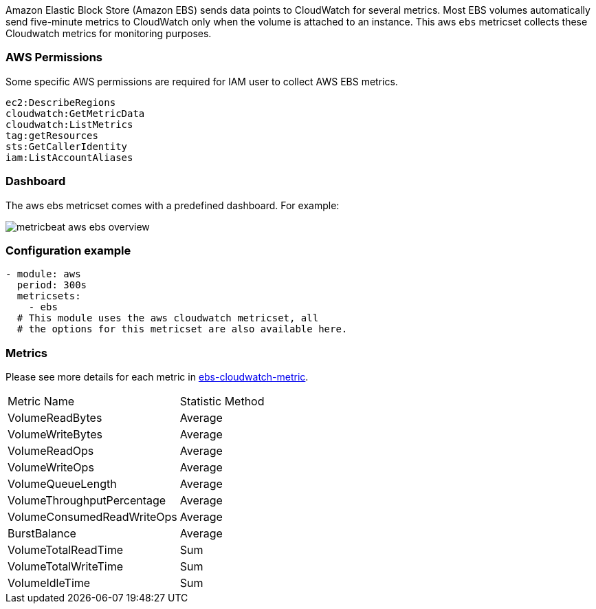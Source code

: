 Amazon Elastic Block Store (Amazon EBS) sends data points to CloudWatch for
several metrics. Most EBS volumes automatically send five-minute metrics to
CloudWatch only when the volume is attached to an instance. This aws `ebs`
metricset collects these Cloudwatch metrics for monitoring purposes.

[float]
=== AWS Permissions
Some specific AWS permissions are required for IAM user to collect AWS EBS metrics.
----
ec2:DescribeRegions
cloudwatch:GetMetricData
cloudwatch:ListMetrics
tag:getResources
sts:GetCallerIdentity
iam:ListAccountAliases
----

[float]
=== Dashboard

The aws ebs metricset comes with a predefined dashboard. For example:

image::./images/metricbeat-aws-ebs-overview.png[]

[float]
=== Configuration example
[source,yaml]
----
- module: aws
  period: 300s
  metricsets:
    - ebs
  # This module uses the aws cloudwatch metricset, all
  # the options for this metricset are also available here.
----

[float]
=== Metrics
Please see more details for each metric in
https://docs.aws.amazon.com/AWSEC2/latest/UserGuide/using_cloudwatch_ebs.html[ebs-cloudwatch-metric].

|===
|Metric Name|Statistic Method
|VolumeReadBytes | Average
|VolumeWriteBytes | Average
|VolumeReadOps | Average
|VolumeWriteOps | Average
|VolumeQueueLength | Average
|VolumeThroughputPercentage | Average
|VolumeConsumedReadWriteOps | Average
|BurstBalance | Average
|VolumeTotalReadTime | Sum
|VolumeTotalWriteTime | Sum
|VolumeIdleTime | Sum
|===

